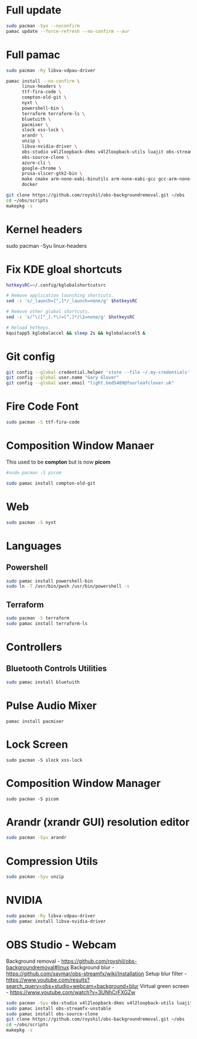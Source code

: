 #+PROPERTY: header-args:bash :tangle ./linxu_setup.sh :mkdirp yes
* Full update
#+begin_src bash
  sudo pacman -Syo --noconfirm
  pamac update --force-refresh --no-confirm --aur
#+end_src
* Full pamac
#+begin_src bash
  sudo pacman -Ry libva-vdpau-driver

  pamac install --no-confirm \
        linux-headers \
        ttf-fira-code \
        compton-old-git \
        nyxt \
        powershell-bin \
        terraform terraform-ls \
        bluetuith \
        pacmixer \
        slock xss-lock \
        arandr \
        unzip \
        libva-nvidia-driver \
        obs-studio v4l2loopback-dkms v4l2loopback-utils luajit obs-streamfx-unstable \
        obs-source-clone \
        azure-cli \
        google-chrome \
        prusa-slicer-gtk2-bin \
        make cmake arm-none-eabi-binutils arm-none-eabi-gcc gcc-arm-none-eabi-bin arm-none-eabi-newlib arm-none-eabi-gdb \
        docker

  git clone https://github.com/royshil/obs-backgroundremoval.git ~/obs
  cd ~/obs/scripts
  makepkg -s
#+end_src
* Kernel headers
sudo pacman -Syu linux-headers
* Fix KDE gloal shortcuts
#+begin_src sh
  hotkeysRC=~/.config/kglobalshortcutsrc

  # Remove application launching shortcuts.
  sed -i 's/_launch=[^,]*/_launch=none/g' $hotkeysRC

  # Remove other global shortcuts.
  sed -i 's/^\([^_].*\)=[^,]*/\1=none/g' $hotkeysRC

  # Reload hotkeys.
  kquitapp5 kglobalaccel && sleep 2s && kglobalaccel5 &
#+end_src

* Git config
#+begin_src sh
  git config --global credential.helper 'store --file ~/.my-credentials'
  git config --global user.name "Gary Glover"
  git config --global user.email "light.bed5489@fourleafclover.uk"
#+end_src

* Fire Code Font
#+begin_src sh
  sudo pacman -S ttf-fira-code
#+end_src

* Composition Window Manaer
This used to be *compton* but is now *picom*
#+begin_src sh
  #sudo pacman -S picom

  sudo pamac install compton-old-git
#+end_src
* Web
#+begin_src sh
  sudo pacman -S nyxt
#+end_src
* Languages
** Powershell
#+begin_src sh
  sudo pamac install powershell-bin
  sudo ln -T /usr/bin/pwsh /usr/bin/powershell -s
#+end_src
** Terraform
#+begin_src sh
  sudo pacman -S terraform
  sudo pamac install terraform-ls
#+end_src
* Controllers
** Bluetooth Controls Utilities
#+begin_src sh
  sudo pamac install bluetuith
#+end_src
* Pulse Audio Mixer
#+begin_src shell
  pamac install pacmixer
#+end_src
* Lock Screen
#+begin_src shell
  sudo pacman -S slock xss-lock
#+end_src
* Composition Window Manager
#+begin_src shell
  sudo pacman -S picom
#+end_src
* Arandr (xrandr GUI) resolution editor
#+begin_src sh
  sudo pacman -Syu arandr
#+end_src
* Compression Utils
#+begin_src sh
  sudo pacman -Syu unzip
#+end_src
* NVIDIA
#+begin_src sh
  sudo pacman -Ry libva-vdpau-driver
  sudo pamac install libva-nvidia-driver
#+end_src
* OBS Studio - Webcam
Background removal - https://github.com/royshil/obs-backgroundremoval#linux
Background blur - https://github.com/xaymar/obs-streamfx/wiki/Installation
Setup blur filter - https://www.youtube.com/results?search_query=obs+studio+webcam+background+blur
Virtual green screen - https://www.youtube.com/watch?v=3UNhCrFXGZw
#+begin_src sh
  sudo pacman -Syu obs-studio v4l2loopback-dkms v4l2loopback-utils luajit
  sudo pamac install obs-streamfx-unstable
  sudo pamac install obs-source-clone
  git clone https://github.com/royshil/obs-backgroundremoval.git ~/obs
  cd ~/obs/scripts
  makepkg -s
#+end_src
